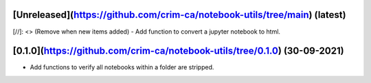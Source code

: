 [Unreleased](https://github.com/crim-ca/notebook-utils/tree/main) (latest)
------------------------------------------------------------------------------------------------------------------------

[//]: <> (Remove when new items added)
- Add function to convert a jupyter notebook to html.


[0.1.0](https://github.com/crim-ca/notebook-utils/tree/0.1.0) (30-09-2021)
------------------------------------------------------------------------------------

- Add functions to verify all notebooks within a folder are stripped.

